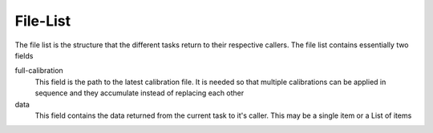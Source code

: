 File-List
=========
The file list is the structure that the different tasks return to their respective callers. The file list contains essentially two fields

full-calibration
  This field is the path to the latest calibration file. It is needed so that multiple calibrations can be applied in sequence
  and they accumulate instead of replacing each other

data
  This field contains the data returned from the current task to it's caller. This may be a single item or a List of items
